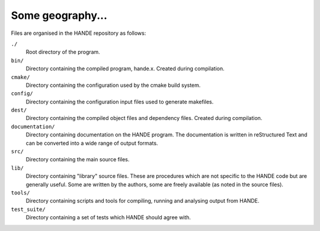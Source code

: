 Some geography...
=================

Files are organised in the HANDE repository as follows:

``./``
    Root directory of the program.
``bin/``
    Directory containing the compiled program, hande.x.  Created during
    compilation.
``cmake/``
    Directory containing the configuration used by the cmake build system.
``config/``
    Directory containing the configuration input files used to generate makefiles.
``dest/``
    Directory containing the compiled object files and dependency files.  Created
    during compilation.
``documentation/``
    Directory containing documentation on the HANDE program.  The
    documentation is written in reStructured Text and can be converted
    into a wide range of output formats.
``src/``
    Directory containing the main source files.
``lib/``
    Directory containing "library" source files.  These are procedures which are
    not specific to the HANDE code but are generally useful.  Some are written
    by the authors, some are freely available (as noted in the source files).
``tools/``
    Directory containing scripts and tools for compiling, running and analysing
    output from HANDE.
``test_suite/``
    Directory containing a set of tests which HANDE should agree with.

